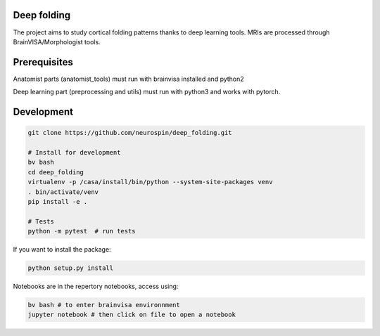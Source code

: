 
Deep folding
------------

The project aims to study cortical folding patterns thanks to deep learning tools.
MRIs are processed through BrainVISA/Morphologist tools.

Prerequisites
-------------

Anatomist parts (anatomist_tools) must run with brainvisa installed and python2

Deep learning part (preprocessing and utils) must run with python3 and works with pytorch.


Development
-----------

.. code-block:: shell

    git clone https://github.com/neurospin/deep_folding.git

    # Install for development
    bv bash
    cd deep_folding
    virtualenv -p /casa/install/bin/python --system-site-packages venv
    . bin/activate/venv
    pip install -e .

    # Tests
    python -m pytest  # run tests



If you want to install the package:

.. code-block:: shell

    python setup.py install

Notebooks are in the repertory notebooks, access using:

.. code-block:: shell

    bv bash # to enter brainvisa environnment
    jupyter notebook # then click on file to open a notebook


